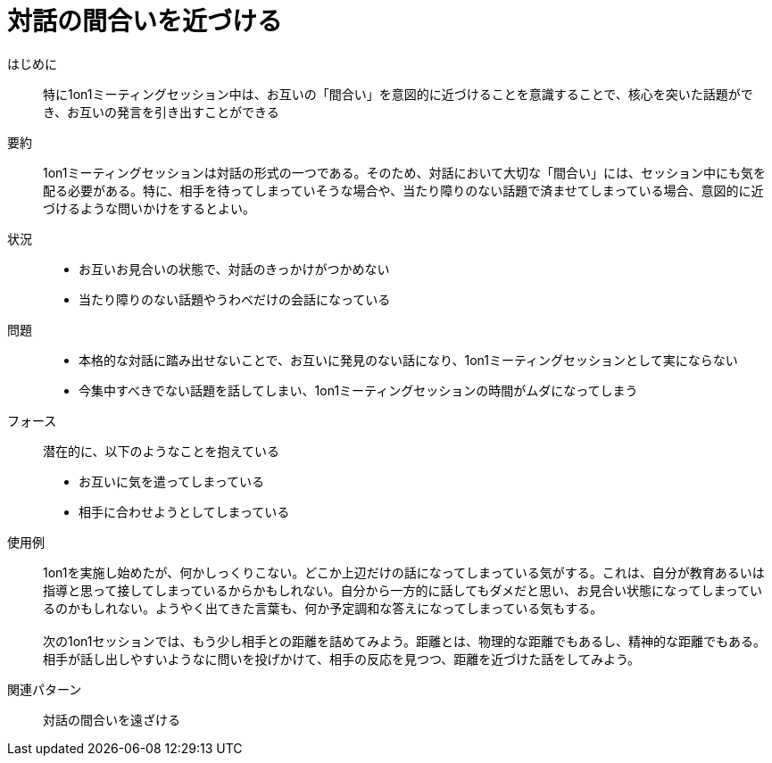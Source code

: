 = 対話の間合いを近づける

はじめに::
特に1on1ミーティングセッション中は、お互いの「間合い」を意図的に近づけることを意識することで、核心を突いた話題ができ、お互いの発言を引き出すことができる

要約::
1on1ミーティングセッションは対話の形式の一つである。そのため、対話において大切な「間合い」には、セッション中にも気を配る必要がある。特に、相手を待ってしまっていそうな場合や、当たり障りのない話題で済ませてしまっている場合、意図的に近づけるような問いかけをするとよい。

状況::
* お互いお見合いの状態で、対話のきっかけがつかめない
* 当たり障りのない話題やうわべだけの会話になっている

問題::
* 本格的な対話に踏み出せないことで、お互いに発見のない話になり、1on1ミーティングセッションとして実にならない
* 今集中すべきでない話題を話してしまい、1on1ミーティングセッションの時間がムダになってしまう

フォース::
潜在的に、以下のようなことを抱えている
* お互いに気を遣ってしまっている
* 相手に合わせようとしてしまっている +


使用例::
1on1を実施し始めたが、何かしっくりこない。どこか上辺だけの話になってしまっている気がする。これは、自分が教育あるいは指導と思って接してしまっているからかもしれない。自分から一方的に話してもダメだと思い、お見合い状態になってしまっているのかもしれない。ようやく出てきた言葉も、何か予定調和な答えになってしまっている気もする。 +
 +
次の1on1セッションでは、もう少し相手との距離を詰めてみよう。距離とは、物理的な距離でもあるし、精神的な距離でもある。相手が話し出しやすいようなに問いを投げかけて、相手の反応を見つつ、距離を近づけた話をしてみよう。

関連パターン::
対話の間合いを遠ざける



